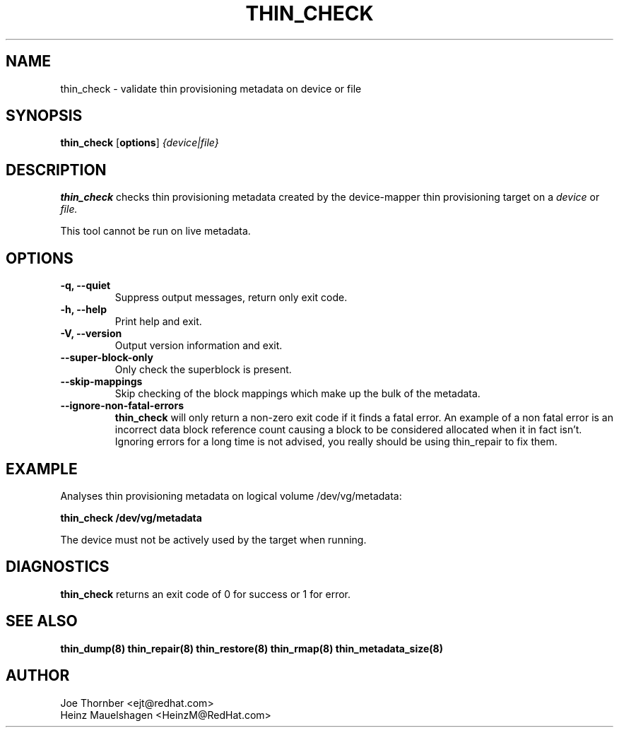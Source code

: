 .TH THIN_CHECK 8 "Thin Provisioning Tools" "Red Hat, Inc." \" -*- nroff -*-
.SH NAME
thin_check \- validate thin provisioning metadata on device or file

.SH SYNOPSIS
.B thin_check
.RB [ options ]
.I {device|file}

.SH DESCRIPTION
.B thin_check
checks thin provisioning metadata created by
the device-mapper thin provisioning target on a
.I device
or
.I file.

This tool cannot be run on live metadata.

.SH OPTIONS
.IP "\fB\-q, \-\-quiet\fP"
Suppress output messages, return only exit code.

.IP "\fB\-h, \-\-help\fP"
Print help and exit.

.IP "\fB\-V, \-\-version\fP"
Output version information and exit.

.IP "\fB\-\-super\-block\-only\fP"
Only check the superblock is present.

.IP "\fB\-\-skip-mappings\fP"
Skip checking of the block mappings which make up the bulk of the
metadata.

.IP "\fB\-\-ignore\-non\-fatal\-errors\fP"
.B thin_check
will only return a non-zero exit code if it finds a fatal
error.  An example of a non fatal error is an incorrect data block
reference count causing a block to be considered allocated when it in
fact isn't.  Ignoring errors for a long time is not advised, you
really should be using thin_repair to fix them.

.SH EXAMPLE
Analyses thin provisioning metadata on logical volume
/dev/vg/metadata:
.sp
.B thin_check /dev/vg/metadata

The device must not be actively used by the target when running.

.SH DIAGNOSTICS
.B thin_check
returns an exit code of 0 for success or 1 for error.

.SH SEE ALSO
.B thin_dump(8)
.B thin_repair(8)
.B thin_restore(8)
.B thin_rmap(8)
.B thin_metadata_size(8)

.SH AUTHOR
Joe Thornber <ejt@redhat.com>
.br
Heinz Mauelshagen <HeinzM@RedHat.com>
